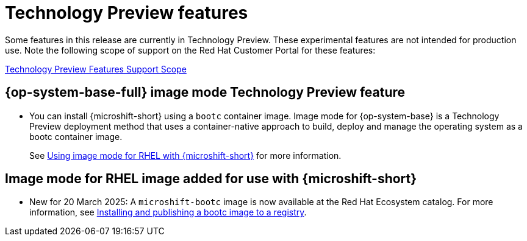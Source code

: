 // Module included in the following assemblies:
//
//microshift_release_notes/microshift-4-18-release-notes.adoc

:_mod-docs-content-type: CONCEPT
[id="microshift-4-18-tech-preview_{context}"]
= Technology Preview features

[role="_abstract"]
Some features in this release are currently in Technology Preview. These experimental features are not intended for production use. Note the following scope of support on the Red{nbsp}Hat Customer Portal for these features:

link:https://access.redhat.com/support/offerings/techpreview[Technology Preview Features Support Scope]

[id="microshift-4-18-rhel-image-mode_{context}"]
== {op-system-base-full} image mode Technology Preview feature

* You can install {microshift-short} using a `bootc` container image. Image mode for {op-system-base} is a Technology Preview deployment method that uses a container-native approach to build, deploy and manage the operating system as a bootc container image.
+
See xref:../microshift_install_bootc/microshift-install-bootc-image.adoc#microshift-install-publish-bootc-image[Using image mode for RHEL with {microshift-short}] for more information.

[id="microshift-4-18-rhel-image-mode-image_{context}"]
== Image mode for RHEL image added for use with {microshift-short}

* New for 20 March 2025: A `microshift-bootc` image is now available at the Red{nbsp}Hat Ecosystem catalog. For more information, see xref:../microshift_install_bootc/microshift-install-bootc-image.adoc#microshift-install-publish-bootc-image[Installing and publishing a bootc image to a registry].
